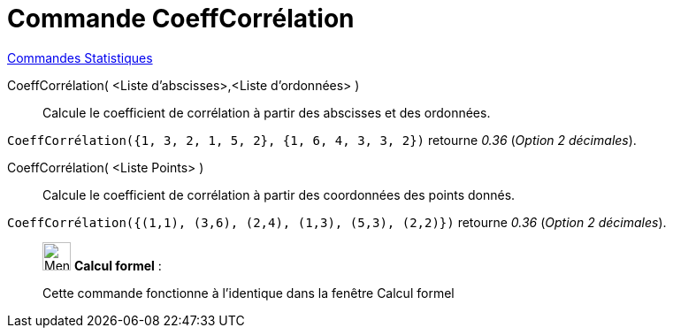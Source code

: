 = Commande CoeffCorrélation
:page-en: commands/CorrelationCoefficient
ifdef::env-github[:imagesdir: /fr/modules/ROOT/assets/images]

xref:commands/Commandes_Statistiques.adoc[Commandes Statistiques]

CoeffCorrélation( <Liste d'abscisses>,<Liste d'ordonnées> )::
  Calcule le coefficient de corrélation à partir des abscisses et des ordonnées.

[EXAMPLE]
====

`++CoeffCorrélation({1, 3, 2, 1, 5, 2}, {1, 6, 4, 3, 3, 2})++` retourne _0.36_ (_Option 2 décimales_).

====

CoeffCorrélation( <Liste Points> )::
  Calcule le coefficient de corrélation à partir des coordonnées des points donnés.

[EXAMPLE]
====

`++CoeffCorrélation({(1,1), (3,6), (2,4), (1,3), (5,3), (2,2)})++` retourne _0.36_ (_Option 2 décimales_).

====

____________________________________________________________

image:32px-Menu_view_cas.svg.png[Menu view cas.svg,width=32,height=32] *Calcul formel* :

Cette commande fonctionne à l'identique dans la fenêtre Calcul formel
